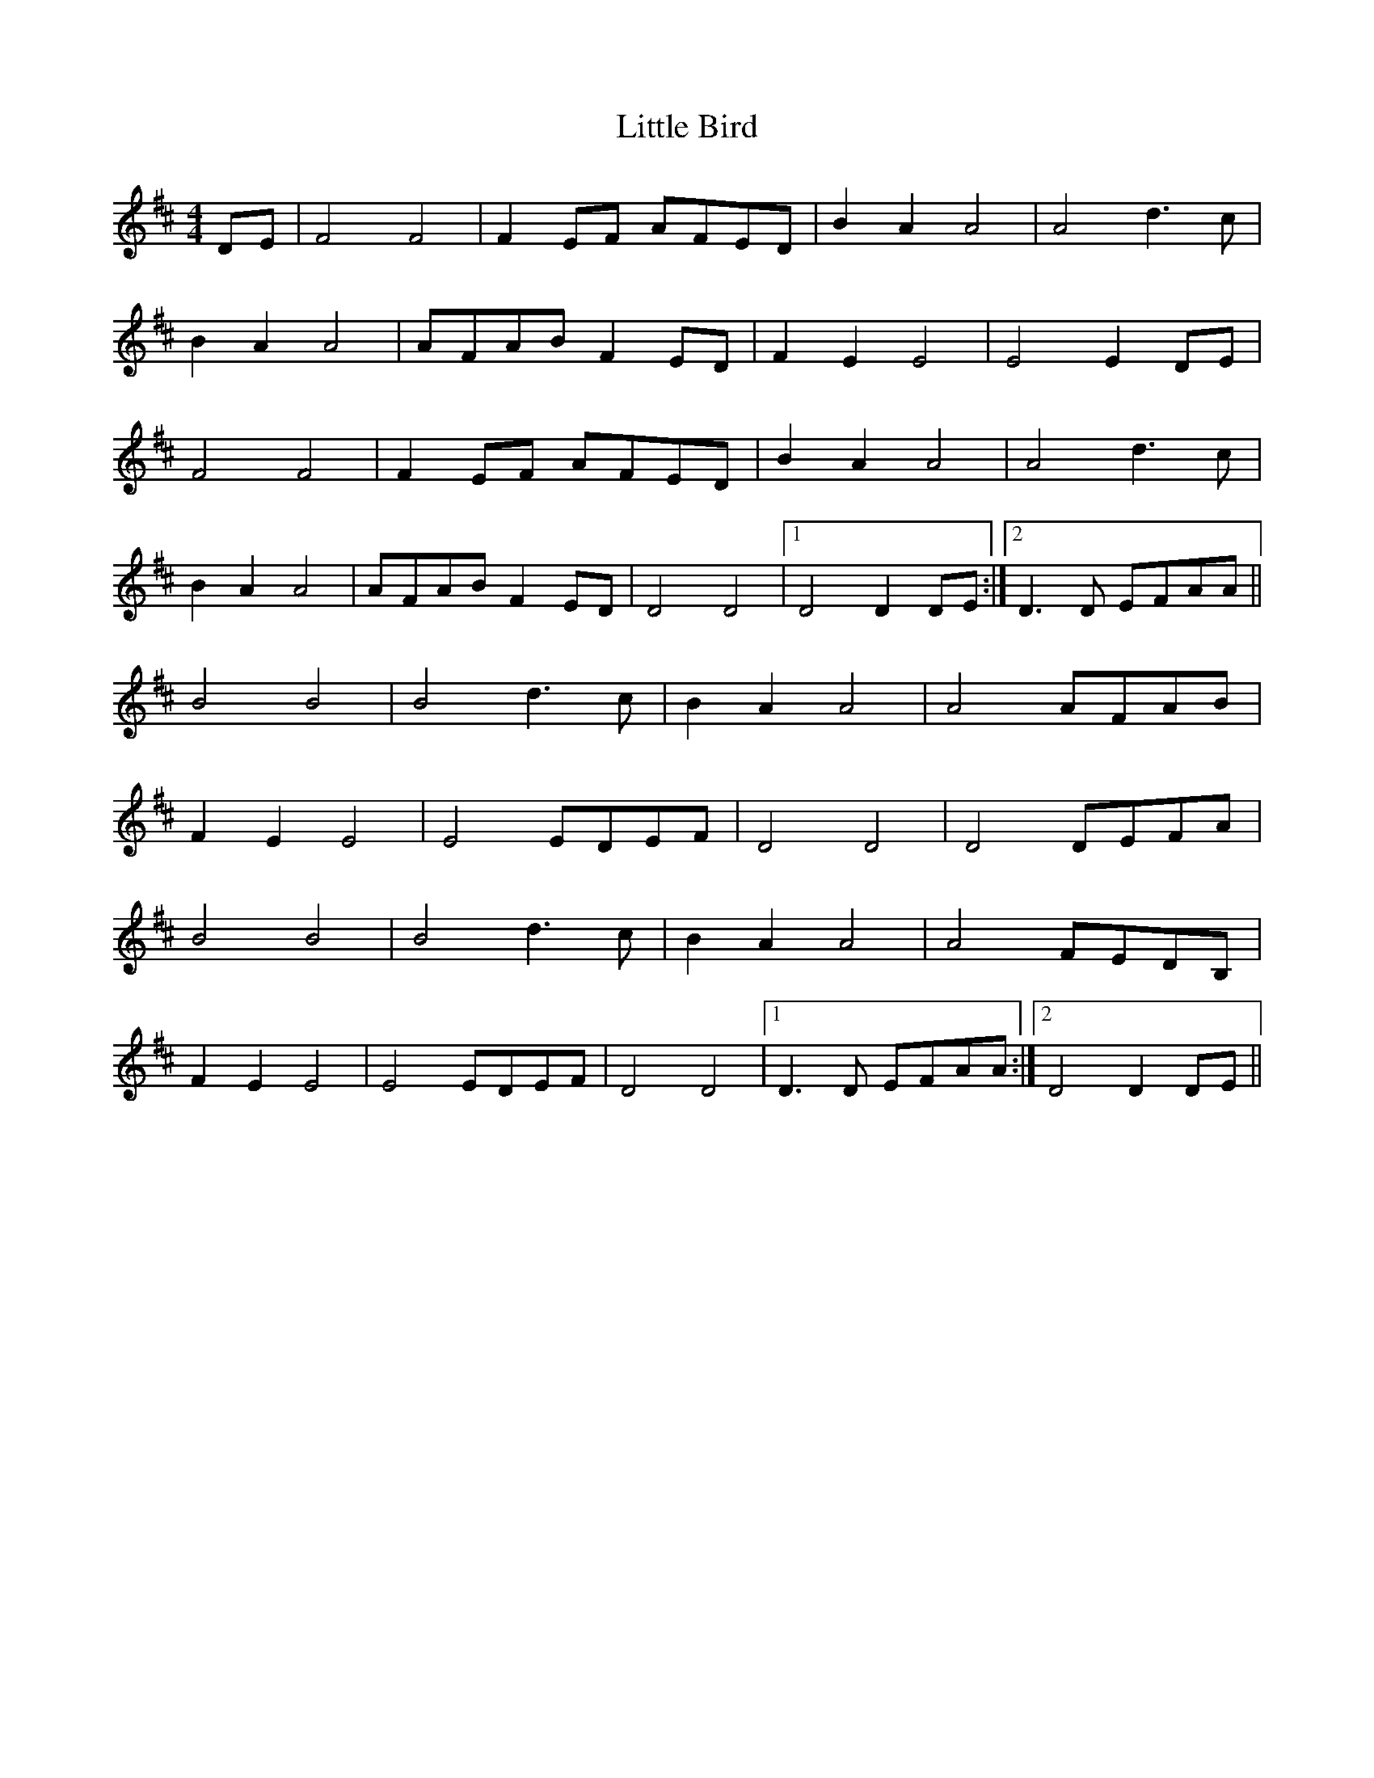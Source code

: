 X: 23743
T: Little Bird
R: hornpipe
M: 4/4
K: Dmajor
DE|F4F4|F2 EF AFED|B2 A2A4|A4 d3c|
B2 A2A4|AFAB F2ED|F2 E2E4|E4E2 DE|
F4F4|F2 EF AFED|B2 A2A4|A4 d3c|
B2 A2A4|AFAB F2ED|D4D4|1 D4D2 DE:|2 D3D EFAA||
B4B4|B4 d3c|B2 A2A4|A4AFAB|
F2 E2E4|E4 EDEF|D4D4|D4DEFA|
B4B4|B4 d3c|B2 A2A4|A4FEDB,|
F2 E2E4|E4 EDEF|D4D4|1 D3D EFAA:|2 D4D2 DE||

